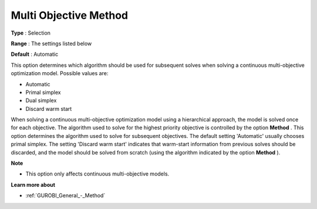 .. _GUROBI_General_-_Multi_objective_method:


Multi Objective Method
======================



**Type** :	Selection	

**Range** :	The settings listed below	

**Default** :	Automatic	



This option determines which algorithm should be used for subsequent solves when solving a continuous multi-objective optimization model. Possible values are:



*	Automatic
*	Primal simplex
*	Dual simplex
*	Discard warm start




When solving a continuous multi-objective optimization model using a hierarchical approach, the model is solved once for each objective. The algorithm used to solve for the highest priority objective is controlled by the option **Method** . This option determines the algorithm used to solve for subsequent objectives. The default setting 'Automatic' usually chooses primal simplex. The setting 'Discard warm start' indicates that warm-start information from previous solves should be discarded, and the model should be solved from scratch (using the algorithm indicated by the option **Method** ).





**Note** 

*	This option only affects continuous multi-objective models.




**Learn more about** 

*	:ref:`GUROBI_General_-_Method` 
